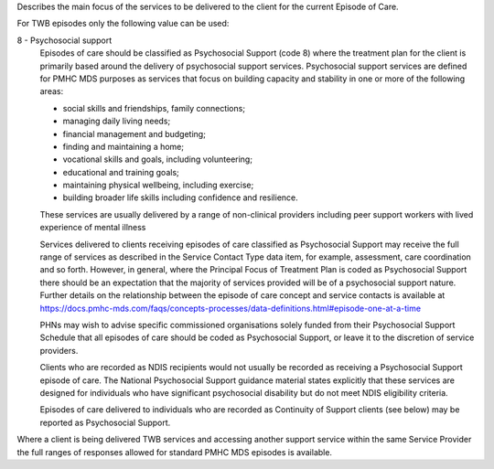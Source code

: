 Describes the main focus of the services to be delivered to the client for the
current Episode of Care.

For TWB episodes only the following value can be used:

8 - Psychosocial support
  Episodes of care should be classified as Psychosocial Support (code 8) where
  the treatment plan for the client is primarily based around the delivery of
  psychosocial support services. Psychosocial support services are defined for
  PMHC MDS purposes as services that focus on building capacity and stability
  in one or more of the following areas:

  * social skills and friendships, family connections;
  * managing daily living needs;
  * financial management and budgeting;
  * finding and maintaining a home;
  * vocational skills and goals, including volunteering;
  * educational and training goals;
  * maintaining physical wellbeing, including exercise;
  * building broader life skills including confidence and resilience.

  These services are usually delivered by a range of non-clinical providers
  including peer support workers with lived experience of mental illness

  Services delivered to clients receiving episodes of care classified as
  Psychosocial Support may receive the full range of services as described in
  the Service Contact Type data item, for example, assessment,
  care coordination and so forth.  However, in general, where the Principal
  Focus of Treatment Plan is coded as Psychosocial Support there should be an
  expectation that the majority of services provided will be of a psychosocial
  support nature. Further details on the relationship between the episode of
  care concept and service contacts is available at
  https://docs.pmhc-mds.com/faqs/concepts-processes/data-definitions.html#episode-one-at-a-time

  PHNs may wish to advise specific commissioned organisations solely funded
  from their Psychosocial Support Schedule that all episodes of care should be
  coded as Psychosocial Support, or leave it to the discretion of service providers.

  Clients who are recorded as NDIS recipients would not usually be recorded as
  receiving a Psychosocial Support episode of care.  The National Psychosocial
  Support guidance material states explicitly that these services are designed
  for individuals who have significant psychosocial disability but do not meet
  NDIS eligibility criteria.

  Episodes of care delivered to individuals who are recorded as Continuity of
  Support clients (see below) may be reported as Psychosocial Support.

Where a client is being delivered TWB services and accessing another
support service within the same Service Provider the full ranges of responses
allowed for standard PMHC MDS episodes is available.
